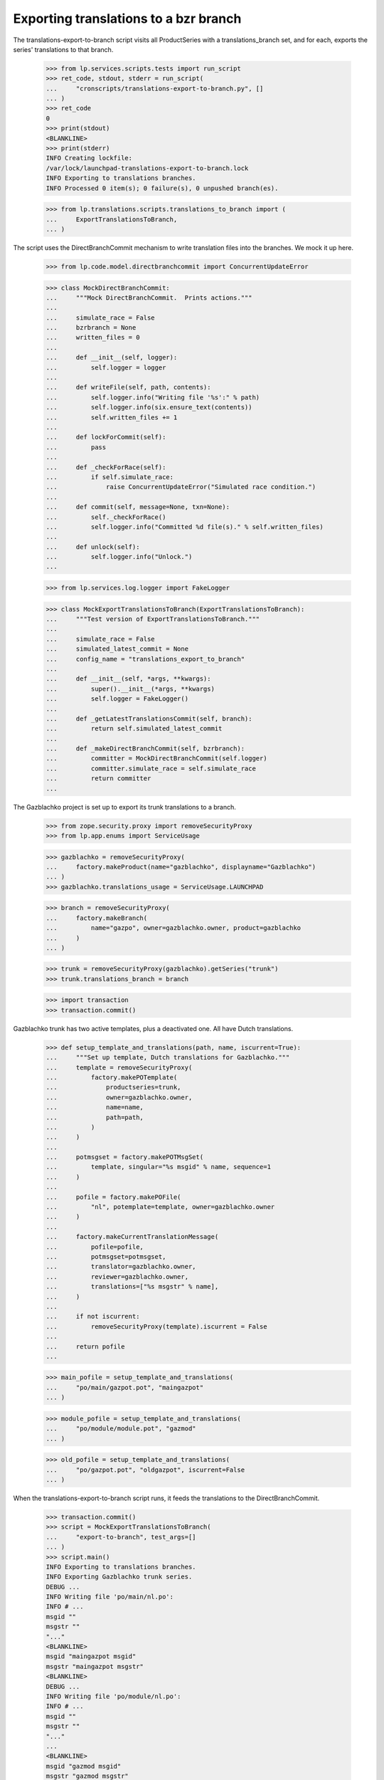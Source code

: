 Exporting translations to a bzr branch
======================================

The translations-export-to-branch script visits all ProductSeries with a
translations_branch set, and for each, exports the series' translations
to that branch.

    >>> from lp.services.scripts.tests import run_script
    >>> ret_code, stdout, stderr = run_script(
    ...     "cronscripts/translations-export-to-branch.py", []
    ... )
    >>> ret_code
    0
    >>> print(stdout)
    <BLANKLINE>
    >>> print(stderr)
    INFO Creating lockfile:
    /var/lock/launchpad-translations-export-to-branch.lock
    INFO Exporting to translations branches.
    INFO Processed 0 item(s); 0 failure(s), 0 unpushed branch(es).

    >>> from lp.translations.scripts.translations_to_branch import (
    ...     ExportTranslationsToBranch,
    ... )

The script uses the DirectBranchCommit mechanism to write translation
files into the branches.  We mock it up here.

    >>> from lp.code.model.directbranchcommit import ConcurrentUpdateError

    >>> class MockDirectBranchCommit:
    ...     """Mock DirectBranchCommit.  Prints actions."""
    ...
    ...     simulate_race = False
    ...     bzrbranch = None
    ...     written_files = 0
    ...
    ...     def __init__(self, logger):
    ...         self.logger = logger
    ...
    ...     def writeFile(self, path, contents):
    ...         self.logger.info("Writing file '%s':" % path)
    ...         self.logger.info(six.ensure_text(contents))
    ...         self.written_files += 1
    ...
    ...     def lockForCommit(self):
    ...         pass
    ...
    ...     def _checkForRace(self):
    ...         if self.simulate_race:
    ...             raise ConcurrentUpdateError("Simulated race condition.")
    ...
    ...     def commit(self, message=None, txn=None):
    ...         self._checkForRace()
    ...         self.logger.info("Committed %d file(s)." % self.written_files)
    ...
    ...     def unlock(self):
    ...         self.logger.info("Unlock.")
    ...

    >>> from lp.services.log.logger import FakeLogger

    >>> class MockExportTranslationsToBranch(ExportTranslationsToBranch):
    ...     """Test version of ExportTranslationsToBranch."""
    ...
    ...     simulate_race = False
    ...     simulated_latest_commit = None
    ...     config_name = "translations_export_to_branch"
    ...
    ...     def __init__(self, *args, **kwargs):
    ...         super().__init__(*args, **kwargs)
    ...         self.logger = FakeLogger()
    ...
    ...     def _getLatestTranslationsCommit(self, branch):
    ...         return self.simulated_latest_commit
    ...
    ...     def _makeDirectBranchCommit(self, bzrbranch):
    ...         committer = MockDirectBranchCommit(self.logger)
    ...         committer.simulate_race = self.simulate_race
    ...         return committer
    ...

The Gazblachko project is set up to export its trunk translations to a
branch.

    >>> from zope.security.proxy import removeSecurityProxy
    >>> from lp.app.enums import ServiceUsage

    >>> gazblachko = removeSecurityProxy(
    ...     factory.makeProduct(name="gazblachko", displayname="Gazblachko")
    ... )
    >>> gazblachko.translations_usage = ServiceUsage.LAUNCHPAD

    >>> branch = removeSecurityProxy(
    ...     factory.makeBranch(
    ...         name="gazpo", owner=gazblachko.owner, product=gazblachko
    ...     )
    ... )

    >>> trunk = removeSecurityProxy(gazblachko).getSeries("trunk")
    >>> trunk.translations_branch = branch

    >>> import transaction
    >>> transaction.commit()

Gazblachko trunk has two active templates, plus a deactivated one.  All
have Dutch translations.

    >>> def setup_template_and_translations(path, name, iscurrent=True):
    ...     """Set up template, Dutch translations for Gazblachko."""
    ...     template = removeSecurityProxy(
    ...         factory.makePOTemplate(
    ...             productseries=trunk,
    ...             owner=gazblachko.owner,
    ...             name=name,
    ...             path=path,
    ...         )
    ...     )
    ...
    ...     potmsgset = factory.makePOTMsgSet(
    ...         template, singular="%s msgid" % name, sequence=1
    ...     )
    ...
    ...     pofile = factory.makePOFile(
    ...         "nl", potemplate=template, owner=gazblachko.owner
    ...     )
    ...
    ...     factory.makeCurrentTranslationMessage(
    ...         pofile=pofile,
    ...         potmsgset=potmsgset,
    ...         translator=gazblachko.owner,
    ...         reviewer=gazblachko.owner,
    ...         translations=["%s msgstr" % name],
    ...     )
    ...
    ...     if not iscurrent:
    ...         removeSecurityProxy(template).iscurrent = False
    ...
    ...     return pofile
    ...

    >>> main_pofile = setup_template_and_translations(
    ...     "po/main/gazpot.pot", "maingazpot"
    ... )

    >>> module_pofile = setup_template_and_translations(
    ...     "po/module/module.pot", "gazmod"
    ... )

    >>> old_pofile = setup_template_and_translations(
    ...     "po/gazpot.pot", "oldgazpot", iscurrent=False
    ... )

When the translations-export-to-branch script runs, it feeds the
translations to the DirectBranchCommit.

    >>> transaction.commit()
    >>> script = MockExportTranslationsToBranch(
    ...     "export-to-branch", test_args=[]
    ... )
    >>> script.main()
    INFO Exporting to translations branches.
    INFO Exporting Gazblachko trunk series.
    DEBUG ...
    INFO Writing file 'po/main/nl.po':
    INFO # ...
    msgid ""
    msgstr ""
    "..."
    <BLANKLINE>
    msgid "maingazpot msgid"
    msgstr "maingazpot msgstr"
    <BLANKLINE>
    DEBUG ...
    INFO Writing file 'po/module/nl.po':
    INFO # ...
    msgid ""
    msgstr ""
    "..."
    ...
    <BLANKLINE>
    msgid "gazmod msgid"
    msgstr "gazmod msgstr"
    <BLANKLINE>
    DEBUG ...
    INFO Committed 2 file(s).
    INFO Unlock.
    INFO Processed 1 item(s); 0 failure(s), 0 unpushed branch(es).

When Gazblachko stops using Launchpad for Translations, the exports stop
also.

    >>> gazblachko.translations_usage = ServiceUsage.NOT_APPLICABLE
    >>> transaction.commit()
    >>> script.main()
    INFO Exporting to translations branches.
    INFO Processed 0 item(s); 0 failure(s), 0 unpushed branch(es).

    >>> gazblachko.translations_usage = ServiceUsage.LAUNCHPAD
    >>> transaction.commit()


Incremental exports
-------------------

If the script detects that POFiles have not been touched roughly since
the time it last exported them, it won't export them again.

    >>> from datetime import datetime, timedelta, timezone
    >>> now = datetime.now(timezone.utc)
    >>> script.simulated_latest_commit = now
    >>> main_pofile.date_changed = now - timedelta(days=3)
    >>> module_pofile.date_changed = now - timedelta(days=4)
    >>> module_pofile.potemplate.date_last_updated = now - timedelta(days=5)
    >>> transaction.commit()
    >>> old_pofile.date_changed = now - timedelta(days=5)

    >>> script.main()
    INFO Exporting to translations branches.
    INFO Exporting Gazblachko trunk series.
    DEBUG ....
    DEBUG Last commit was at ....
    INFO Unlock.
    INFO Processed 1 item(s); 0 failure(s), 0 unpushed branch(es).

If one of the files is updated, it is exported again.  Unchanged files
are not.

    >>> main_pofile.date_changed = now
    >>> script.main()
    INFO Exporting to translations branches.
    INFO Exporting Gazblachko trunk series.
    DEBUG ....
    DEBUG Last commit was at ...
    INFO Writing file 'po/main/nl.po':
    INFO ...
    INFO Committed 1 file(s).
    INFO Unlock.
    INFO Processed 1 item(s); 0 failure(s), 0 unpushed branch(es).


Unpushed branches
-----------------

The Launchpad UI allows users to register branches in the Launchpad
database without populating them in bzr.  Exporting to such a branch
won't work, so we email a notification to the branch owner.

    >>> import email
    >>> from lp.codehosting.vfs import get_rw_server
    >>> from lp.services.mail import stub
    >>> from lp.testing.factory import (
    ...     remove_security_proxy_and_shout_at_engineer,
    ... )
    >>> productseries = factory.makeProductSeries()
    >>> naked_productseries = remove_security_proxy_and_shout_at_engineer(
    ...     productseries
    ... )
    >>> naked_productseries.translations_branch = factory.makeBranch()
    >>> template = factory.makePOTemplate(productseries=productseries)
    >>> potmsgset = factory.makePOTMsgSet(template)
    >>> pofile = removeSecurityProxy(
    ...     factory.makePOFile("nl", potemplate=template)
    ... )
    >>> tm = factory.makeCurrentTranslationMessage(
    ...     pofile=pofile, potmsgset=potmsgset, translator=template.owner
    ... )

    >>> server = get_rw_server(direct_database=True)
    >>> server.start_server()
    >>> real_script = ExportTranslationsToBranch(
    ...     "export-to-branch", test_args=[]
    ... )
    >>> real_script.logger = FakeLogger()
    >>> try:
    ...     real_script._exportToBranches([productseries])
    ... finally:
    ...     server.destroy()
    ...
    INFO Exporting ...
    INFO Processed 1 item(s); 0 failure(s), 1 unpushed branch(es).

    # Give the email a chance to arrive in the test mailbox.
    >>> transaction.commit()

    >>> sender, recipients, body = stub.test_emails.pop()
    >>> message = email.message_from_bytes(body)
    >>> print(message["Subject"])
    Launchpad: translations branch has not been set up.

    >>> print(message.get_payload())
    Hello,
    There was a problem with translations branch synchronization for
    ...
    Branch synchronization for this release series has been set up to
    commit translations snapshots to the bzr branch at lp://...

For the full message text, see emailtemplates/unpushed-branch.txt.


Race conditions
---------------

The script checks for possible race conditions.  Otherwise it might
overwrite translations committed to the branch that hadn't been
collected for import yet.


Branch races
............

Any translations coming in through a branch push are safe once they're
in the translations import queue.  So the race window spans from the
moment an update is pushed to the moment any translation import branch
jobs have completed.

If the DirectBranchCommit detects a concurrent update, the script will
refuse to commit to the branch.

    >>> script.simulate_race = True
    >>> script.simulated_latest_commit = None
    >>> script.main()
    INFO Exporting to translations branches.
    INFO Exporting Gazblachko trunk series.
    DEBUG ....
    DEBUG No previous translations commit found.
    DEBUG ....
    INFO Writing file 'po/main/nl.po':
    ...
    msgstr "gazmod msgstr"
    <BLANKLINE>
    DEBUG ...
    INFO Unlock.
    ERROR Failure in gazblachko/trunk:
    ConcurrentUpdateError(...Simulated race condition...)
    INFO Processed 1 item(s); 1 failure(s), 0 unpushed branch(es).


Pending imports from same branch
................................

Another race condition is detected by the script itself: there may be
pending translations BranchJobs on the branch.

    >>> from lp.code.model.branchjob import RosettaUploadJob
    >>> trunk.branch = branch
    >>> script.simulate_race = False
    >>> job = RosettaUploadJob.create(branch, None, True)
    >>> job is None
    False
    >>> transaction.commit()
    >>> script.main()
    INFO Exporting to translations branches.
    INFO Exporting Gazblachko trunk series.
    ERROR Failure in gazblachko/trunk:
    ConcurrentUpdateError(...Translations branch for
    Gazblachko trunk series has pending translations changes.
    Not committing...)
    INFO Processed 1 item(s); 1 failure(s), 0 unpushed branch(es).

There is one problem with detecting this race condition.  Jobs are never
cleaned up.  So if the job failed for whatever reason, an unfinished job
will stick around forever.

To avoid blocking on such a job forever, the check ignores jobs that are
old enough that they must have completed one way or another.

    >>> job.date_created -= timedelta(days=7)
    >>> transaction.commit()
    >>> script.main()
    INFO Exporting to translations branches.
    INFO Exporting Gazblachko trunk series.
    DEBUG ...
    INFO Writing file 'po/main/nl.po':
    INFO ...
    INFO Unlock.
    INFO Processed 1 item(s); 0 failure(s), 0 unpushed branch(es).
